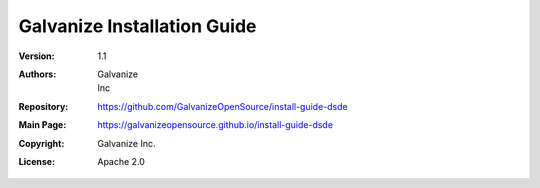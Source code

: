 Galvanize Installation Guide
================================

:Version: 1.1
:Authors: Galvanize, Inc
:Repository: https://github.com/GalvanizeOpenSource/install-guide-dsde
:Main Page: https://galvanizeopensource.github.io/install-guide-dsde
:Copyright: Galvanize Inc.
:License: Apache 2.0














